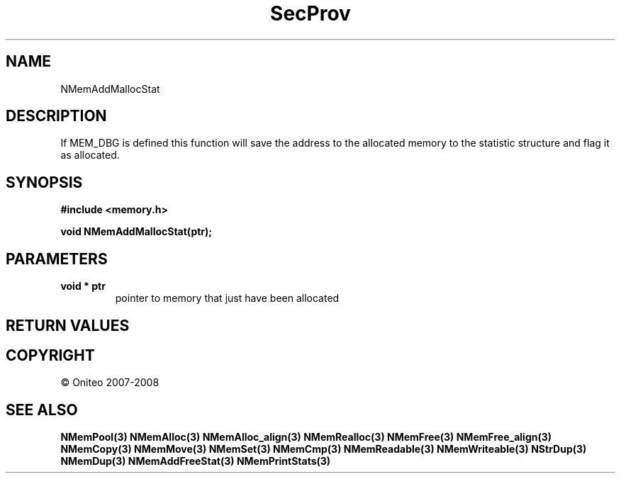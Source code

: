 .TH SecProv 3   "API Reference"
.SH NAME
NMemAddMallocStat
.SH DESCRIPTION
If MEM_DBG is defined this function will save the address to the allocated memory to the statistic structure and flag it as allocated.
.SH SYNOPSIS
.B #include <memory.h>
.sp
.B void NMemAddMallocStat(ptr);
.SH PARAMETERS
.TP
.B void * ptr
pointer to memory that just have been allocated
.SH RETURN VALUES
.SH COPYRIGHT
 \(co Oniteo 2007-2008
.SH SEE ALSO
.BR NMemPool(3)
.BR NMemAlloc(3)
.BR NMemAlloc_align(3)
.BR NMemRealloc(3)
.BR NMemFree(3)
.BR NMemFree_align(3)
.BR NMemCopy(3)
.BR NMemMove(3)
.BR NMemSet(3)
.BR NMemCmp(3)
.BR NMemReadable(3)
.BR NMemWriteable(3)
.BR NStrDup(3)
.BR NMemDup(3)
.BR NMemAddFreeStat(3)
.BR NMemPrintStats(3)
.PP
